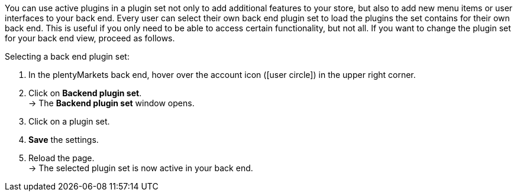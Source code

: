 You can use active plugins in a plugin set not only to add additional features to your store, but also to add new menu items or user interfaces to your back end. Every user can select their own back end plugin set to load the plugins the set contains for their own back end. This is useful if you only need to be able to access certain functionality, but not all. If you want to change the plugin set for your back end view, proceed as follows.

[.instruction]
Selecting a back end plugin set:

. In the plentyMarkets back end, hover over the account icon (icon:user-circle[]) in the upper right corner.
. Click on *Backend plugin set*. +
→ The *Backend plugin set* window opens.
. Click on a plugin set.
. *Save* the settings.
. Reload the page. +
→ The selected plugin set is now active in your back end.